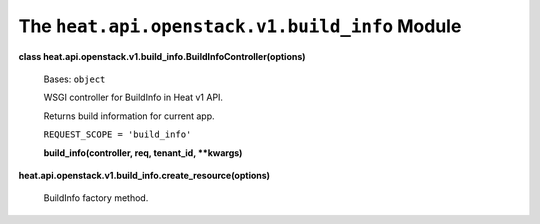 
The ``heat.api.openstack.v1.build_info`` Module
===============================================

**class
heat.api.openstack.v1.build_info.BuildInfoController(options)**

   Bases: ``object``

   WSGI controller for BuildInfo in Heat v1 API.

   Returns build information for current app.

   ``REQUEST_SCOPE = 'build_info'``

   **build_info(controller, req, tenant_id, **kwargs)**

**heat.api.openstack.v1.build_info.create_resource(options)**

   BuildInfo factory method.
